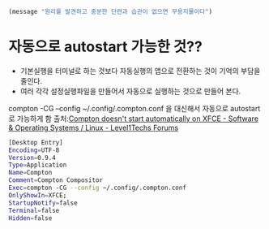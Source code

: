 

#+begin_src emacs-lisp :results silent
(message "원리를 발견하고 충분한 단련과 습관이 없으면 무용지물이다")
#+end_src

* 

* 자동으로 autostart 가능한 것??
- 기본실행을 터미널로 하는 것보다 자동실행의 앱으로 전환하는 것이 기억의 부담을 줄인다.
- 여러 각각 설정실행파일을 만들어서 자동으로 실행하는 것으로 만들어 본다.

compton -CG --config ~/.config/.compton.conf 을 대신해서
자동으로 autostart로 가능하게 함 출처:[[https://forum.level1techs.com/t/compton-doesnt-start-automatically-on-xfce/120379][Compton doesn't start automatically on XFCE - Software & Operating Systems / Linux - Level1Techs Forums]]
#+begin_src sh :results silent
[Desktop Entry]
Encoding=UTF-8
Version=0.9.4
Type=Application
Name=Compton
Comment=Compton Compositor
Exec=compton -CG --config ~/.config/.compton.conf
OnlyShowIn=XFCE;
StartupNotify=false
Terminal=false
Hidden=false

#+end_src

